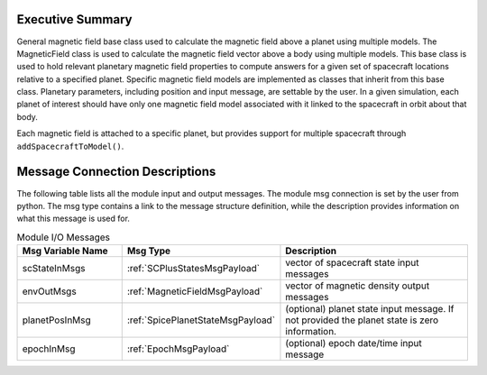 Executive Summary
-----------------

General magnetic field base class used to calculate the magnetic field above a planet using multiple models. The MagneticField class is used to calculate the magnetic field vector above a body using multiple models. This base class is used to hold relevant planetary magnetic field properties to compute answers for a given set of spacecraft locations relative to a specified planet.  Specific magnetic field models are implemented as classes that inherit from this base class. Planetary parameters, including position and input message, are settable by the user. In a given simulation, each planet of interest should have only one magnetic field  model associated with it linked to the spacecraft in orbit about that body.

Each magnetic field is attached to a specific planet, but provides support for
multiple spacecraft through ``addSpacecraftToModel()``.


Message Connection Descriptions
-------------------------------
The following table lists all the module input and output messages.  The module msg connection is set by the
user from python.  The msg type contains a link to the message structure definition, while the description
provides information on what this message is used for.

.. list-table:: Module I/O Messages
    :widths: 25 25 50
    :header-rows: 1

    * - Msg Variable Name
      - Msg Type
      - Description
    * - scStateInMsgs
      - :ref:`SCPlusStatesMsgPayload`
      - vector of spacecraft state input messages
    * - envOutMsgs
      - :ref:`MagneticFieldMsgPayload`
      - vector of magnetic density output messages
    * - planetPosInMsg
      - :ref:`SpicePlanetStateMsgPayload`
      - (optional) planet state input message.  If not provided the planet state is zero information.
    * - epochInMsg
      - :ref:`EpochMsgPayload`
      - (optional) epoch date/time input message
